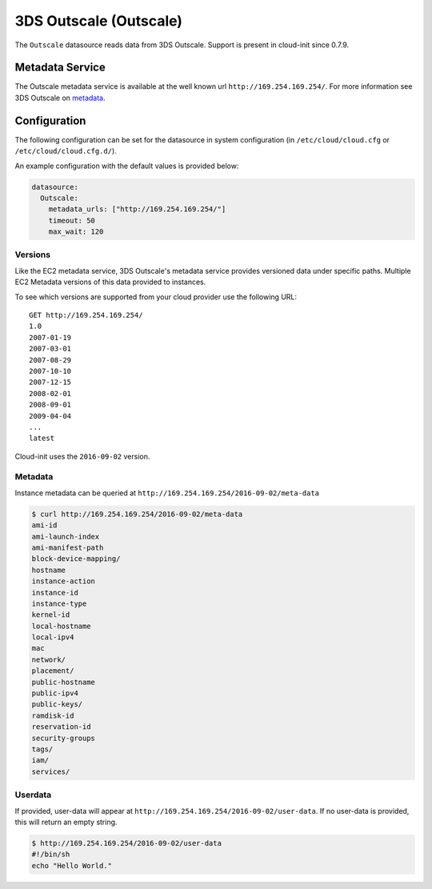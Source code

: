 .. _datasource_outscale:

3DS Outscale (Outscale)
======================
The ``Outscale`` datasource reads data from 3DS Outscale.  Support is
present in cloud-init since 0.7.9.

Metadata Service
----------------
The Outscale metadata service is available at the well known url
``http://169.254.169.254/``. For more information see
3DS Outscale on `metadata
<https://docs.outscale.com/en/userguide/Accessing-the-Metadata-and-User-Data-of-an-Instance.html>`__.

Configuration
-------------
The following configuration can be set for the datasource in system
configuration (in ``/etc/cloud/cloud.cfg`` or ``/etc/cloud/cloud.cfg.d/``).

An example configuration with the default values is provided below:

.. sourcecode:: yaml

  datasource:
    Outscale:
      metadata_urls: ["http://169.254.169.254/"]
      timeout: 50
      max_wait: 120

Versions
^^^^^^^^
Like the EC2 metadata service, 3DS Outscale's metadata service provides
versioned data under specific paths. Multiple EC2 Metadata versions of this data provided
to instances.

To see which versions are supported from your cloud provider use the following
URL:

::

    GET http://169.254.169.254/
    1.0
    2007-01-19
    2007-03-01
    2007-08-29
    2007-10-10
    2007-12-15
    2008-02-01
    2008-09-01
    2009-04-04
    ...
    latest


Cloud-init uses the ``2016-09-02`` version.

Metadata
^^^^^^^^
Instance metadata can be queried at
``http://169.254.169.254/2016-09-02/meta-data``

.. code-block:: shell-session

    $ curl http://169.254.169.254/2016-09-02/meta-data
    ami-id
    ami-launch-index
    ami-manifest-path
    block-device-mapping/
    hostname
    instance-action
    instance-id
    instance-type
    kernel-id
    local-hostname
    local-ipv4
    mac
    network/
    placement/
    public-hostname
    public-ipv4
    public-keys/
    ramdisk-id
    reservation-id
    security-groups
    tags/
    iam/
    services/

Userdata
^^^^^^^^
If provided, user-data will appear at
``http://169.254.169.254/2016-09-02/user-data``.
If no user-data is provided, this will return an empty string.

.. code-block:: shell-session

    $ http://169.254.169.254/2016-09-02/user-data
    #!/bin/sh
    echo "Hello World."

.. vi: textwidth=79
